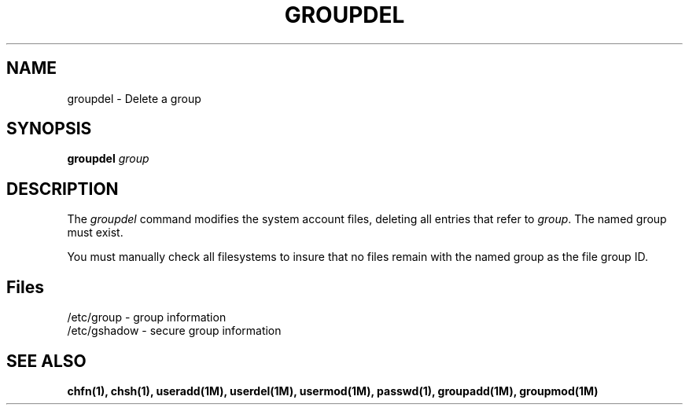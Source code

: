 .\" Copyright 1991, John F. Haugh II
.\" All rights reserved.
.\"
.\" Permission is granted to copy and create derivative works for any
.\" non-commercial purpose, provided this copyright notice is preserved
.\" in all copies of source code, or included in human readable form
.\" and conspicuously displayed on all copies of object code or
.\" distribution media.
.\"
.\"	@(#)groupdel.1	3.1	13:28:12	7/13/91
.\"
.TH GROUPDEL 1M
.SH NAME
groupdel \- Delete a group
.SH SYNOPSIS
.B groupdel
.I group
.SH DESCRIPTION
The \fIgroupdel\fR command modifies the system account files, deleting
all entries that refer to \fIgroup\fR.
The named group must exist.
.PP
You must manually check all filesystems to insure that no files remain
with the named group as the file group ID.
.SH Files
/etc/group \- group information
.br
/etc/gshadow \- secure group information
.SH SEE ALSO
\fBchfn(1), chsh(1), useradd(1M), userdel(1M), usermod(1M),
passwd(1), groupadd(1M), groupmod(1M)
